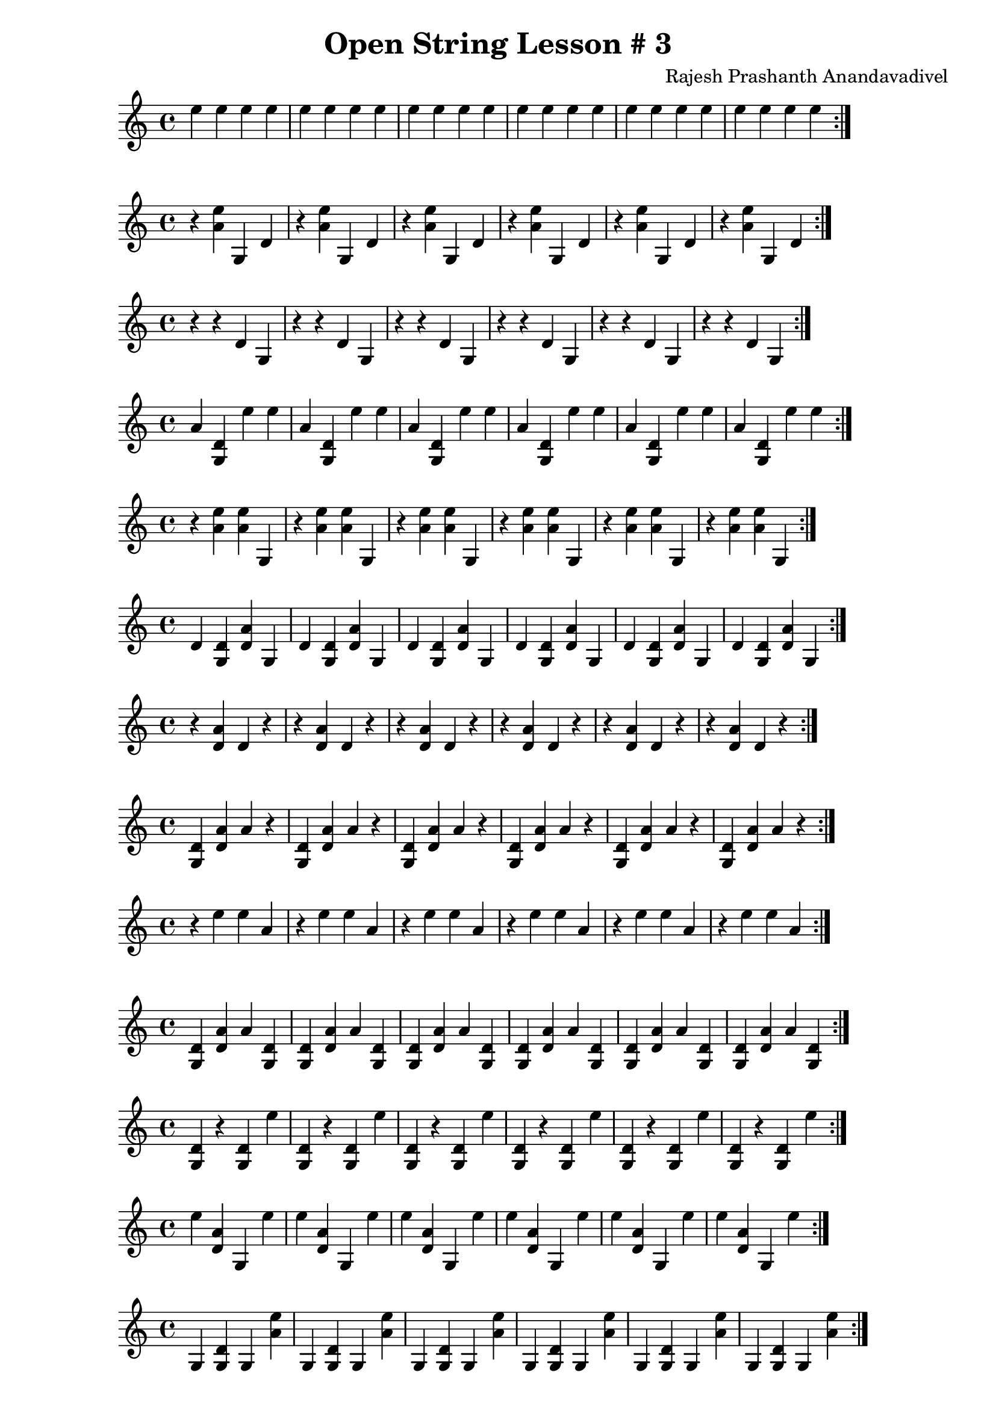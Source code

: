 \header {
  title = "Open String Lesson # 3"
  composer = "Rajesh Prashanth Anandavadivel"
}

\score {\repeat volta 2 {e''4 e'' e'' e''|e'' e'' e'' e''|e'' e'' e'' e''|e'' e'' e'' e''|e'' e'' e'' e''|e'' e'' e'' e''}}

\score {\repeat volta 2 {r <e'' a'> g d'|r <e'' a'> g d'|r <e'' a'> g d'|r <e'' a'> g d'|r <e'' a'> g d'|r <e'' a'> g d'}}
\score {\repeat volta 2 {r r d' g|r r d' g|r r d' g|r r d' g|r r d' g|r r d' g}}
\score {\repeat volta 2 {a' <d' g> e'' e''|a' <d' g> e'' e''|a' <d' g> e'' e''|a' <d' g> e'' e''|a' <d' g> e'' e''|a' <d' g> e'' e''}}
\score {\repeat volta 2 {r <e'' a'> <e'' a'> g|r <e'' a'> <e'' a'> g|r <e'' a'> <e'' a'> g|r <e'' a'> <e'' a'> g|r <e'' a'> <e'' a'> g|r <e'' a'> <e'' a'> g}}
\score {\repeat volta 2 {d' <d' g> <a' d'> g|d' <d' g> <a' d'> g|d' <d' g> <a' d'> g|d' <d' g> <a' d'> g|d' <d' g> <a' d'> g|d' <d' g> <a' d'> g}}
\score {\repeat volta 2 {r <a' d'> d' r|r <a' d'> d' r|r <a' d'> d' r|r <a' d'> d' r|r <a' d'> d' r|r <a' d'> d' r}}
\score {\repeat volta 2 {<d' g> <a' d'> a' r|<d' g> <a' d'> a' r|<d' g> <a' d'> a' r|<d' g> <a' d'> a' r|<d' g> <a' d'> a' r|<d' g> <a' d'> a' r}}
\score {\repeat volta 2 {r e'' e'' a'|r e'' e'' a'|r e'' e'' a'|r e'' e'' a'|r e'' e'' a'|r e'' e'' a'}}
\score {\repeat volta 2 {<d' g> <a' d'> a' <d' g>|<d' g> <a' d'> a' <d' g>|<d' g> <a' d'> a' <d' g>|<d' g> <a' d'> a' <d' g>|<d' g> <a' d'> a' <d' g>|<d' g> <a' d'> a' <d' g>}}
\score {\repeat volta 2 {<d' g> r <d' g> e''|<d' g> r <d' g> e''|<d' g> r <d' g> e''|<d' g> r <d' g> e''|<d' g> r <d' g> e''|<d' g> r <d' g> e''}}
\score {\repeat volta 2 {e'' <a' d'> g e''|e'' <a' d'> g e''|e'' <a' d'> g e''|e'' <a' d'> g e''|e'' <a' d'> g e''|e'' <a' d'> g e''}}
\score {\repeat volta 2 {g <d' g> g <e'' a'>|g <d' g> g <e'' a'>|g <d' g> g <e'' a'>|g <d' g> g <e'' a'>|g <d' g> g <e'' a'>|g <d' g> g <e'' a'>}}
\score {\repeat volta 2 {r d' <a' d'> g|r d' <a' d'> g|r d' <a' d'> g|r d' <a' d'> g|r d' <a' d'> g|r d' <a' d'> g}}
\score {\repeat volta 2 {<e'' a'> <d' g> g <a' d'>|<e'' a'> <d' g> g <a' d'>|<e'' a'> <d' g> g <a' d'>|<e'' a'> <d' g> g <a' d'>|<e'' a'> <d' g> g <a' d'>|<e'' a'> <d' g> g <a' d'>}}
\score {\repeat volta 2 {a' <a' d'> r <d' g>|a' <a' d'> r <d' g>|a' <a' d'> r <d' g>|a' <a' d'> r <d' g>|a' <a' d'> r <d' g>|a' <a' d'> r <d' g>}}
\score {\repeat volta 2 {r <e'' a'> <d' g> <a' d'>|r <e'' a'> <d' g> <a' d'>|r <e'' a'> <d' g> <a' d'>|r <e'' a'> <d' g> <a' d'>|r <e'' a'> <d' g> <a' d'>|r <e'' a'> <d' g> <a' d'>}}
\score {\repeat volta 2 {<e'' a'> a' e'' <a' d'>|<e'' a'> a' e'' <a' d'>|<e'' a'> a' e'' <a' d'>|<e'' a'> a' e'' <a' d'>|<e'' a'> a' e'' <a' d'>|<e'' a'> a' e'' <a' d'>}}
\score {\repeat volta 2 {a' r <e'' a'> a'|a' r <e'' a'> a'|a' r <e'' a'> a'|a' r <e'' a'> a'|a' r <e'' a'> a'|a' r <e'' a'> a'}}
\score {\repeat volta 2 {d' <a' d'> <d' g> a'|d' <a' d'> <d' g> a'|d' <a' d'> <d' g> a'|d' <a' d'> <d' g> a'|d' <a' d'> <d' g> a'|d' <a' d'> <d' g> a'}}
\score {\repeat volta 2 {r d' e'' r|r d' e'' r|r d' e'' r|r d' e'' r|r d' e'' r|r d' e'' r}}
\score {\repeat volta 2 {d' a' a' <e'' a'>|d' a' a' <e'' a'>|d' a' a' <e'' a'>|d' a' a' <e'' a'>|d' a' a' <e'' a'>|d' a' a' <e'' a'>}}
\score {\repeat volta 2 {r e'' r d'|r e'' r d'|r e'' r d'|r e'' r d'|r e'' r d'|r e'' r d'}}
\score {\repeat volta 2 {e'' <e'' a'> g <e'' a'>|e'' <e'' a'> g <e'' a'>|e'' <e'' a'> g <e'' a'>|e'' <e'' a'> g <e'' a'>|e'' <e'' a'> g <e'' a'>|e'' <e'' a'> g <e'' a'>}}
\score {\repeat volta 2 {<a' d'> e'' <d' g> e''|<a' d'> e'' <d' g> e''|<a' d'> e'' <d' g> e''|<a' d'> e'' <d' g> e''|<a' d'> e'' <d' g> e''|<a' d'> e'' <d' g> e''}}
\score {\repeat volta 2 {r a' d' <e'' a'>|r a' d' <e'' a'>|r a' d' <e'' a'>|r a' d' <e'' a'>|r a' d' <e'' a'>|r a' d' <e'' a'>}}
\score {\repeat volta 2 {<a' d'> e'' <a' d'> a'|<a' d'> e'' <a' d'> a'|<a' d'> e'' <a' d'> a'|<a' d'> e'' <a' d'> a'|<a' d'> e'' <a' d'> a'|<a' d'> e'' <a' d'> a'}}
\score {\repeat volta 2 {a' d' <e'' a'> d'|a' d' <e'' a'> d'|a' d' <e'' a'> d'|a' d' <e'' a'> d'|a' d' <e'' a'> d'|a' d' <e'' a'> d'}}
\score {\repeat volta 2 {<d' g> <d' g> r e''|<d' g> <d' g> r e''|<d' g> <d' g> r e''|<d' g> <d' g> r e''|<d' g> <d' g> r e''|<d' g> <d' g> r e''}}
\score {\repeat volta 2 {<e'' a'> e'' r d'|<e'' a'> e'' r d'|<e'' a'> e'' r d'|<e'' a'> e'' r d'|<e'' a'> e'' r d'|<e'' a'> e'' r d'}}
\score {\repeat volta 2 {e'' <a' d'> <d' g> d'|e'' <a' d'> <d' g> d'|e'' <a' d'> <d' g> d'|e'' <a' d'> <d' g> d'|e'' <a' d'> <d' g> d'|e'' <a' d'> <d' g> d'}}
\score {\repeat volta 2 {r r d' <d' g>|r r d' <d' g>|r r d' <d' g>|r r d' <d' g>|r r d' <d' g>|r r d' <d' g>}}
\score {\repeat volta 2 {<d' g> <a' d'> e'' <d' g>|<d' g> <a' d'> e'' <d' g>|<d' g> <a' d'> e'' <d' g>|<d' g> <a' d'> e'' <d' g>|<d' g> <a' d'> e'' <d' g>|<d' g> <a' d'> e'' <d' g>}}
\score {\repeat volta 2 {g a' e'' <a' d'>|g a' e'' <a' d'>|g a' e'' <a' d'>|g a' e'' <a' d'>|g a' e'' <a' d'>|g a' e'' <a' d'>}}
\score {\repeat volta 2 {<a' d'> e'' <a' d'> <e'' a'>|<a' d'> e'' <a' d'> <e'' a'>|<a' d'> e'' <a' d'> <e'' a'>|<a' d'> e'' <a' d'> <e'' a'>|<a' d'> e'' <a' d'> <e'' a'>|<a' d'> e'' <a' d'> <e'' a'>}}
\score {\repeat volta 2 {<a' d'> <d' g> e'' r|<a' d'> <d' g> e'' r|<a' d'> <d' g> e'' r|<a' d'> <d' g> e'' r|<a' d'> <d' g> e'' r|<a' d'> <d' g> e'' r}}
\score {\repeat volta 2 {<a' d'> a' e'' g|<a' d'> a' e'' g|<a' d'> a' e'' g|<a' d'> a' e'' g|<a' d'> a' e'' g|<a' d'> a' e'' g}}
\score {\repeat volta 2 {r a' d' a'|r a' d' a'|r a' d' a'|r a' d' a'|r a' d' a'|r a' d' a'}}
\score {\repeat volta 2 {e'' r a' g|e'' r a' g|e'' r a' g|e'' r a' g|e'' r a' g|e'' r a' g}}
\score {\repeat volta 2 {r e'' r a'|r e'' r a'|r e'' r a'|r e'' r a'|r e'' r a'|r e'' r a'}}
\score {\repeat volta 2 {<d' g> r <e'' a'> <e'' a'>|<d' g> r <e'' a'> <e'' a'>|<d' g> r <e'' a'> <e'' a'>|<d' g> r <e'' a'> <e'' a'>|<d' g> r <e'' a'> <e'' a'>|<d' g> r <e'' a'> <e'' a'>}}
\score {\repeat volta 2 {<a' d'> r <e'' a'> g|<a' d'> r <e'' a'> g|<a' d'> r <e'' a'> g|<a' d'> r <e'' a'> g|<a' d'> r <e'' a'> g|<a' d'> r <e'' a'> g}}
\score {\repeat volta 2 {d' <a' d'> <e'' a'> r|d' <a' d'> <e'' a'> r|d' <a' d'> <e'' a'> r|d' <a' d'> <e'' a'> r|d' <a' d'> <e'' a'> r|d' <a' d'> <e'' a'> r}}
\score {\repeat volta 2 {r <a' d'> <e'' a'> a'|r <a' d'> <e'' a'> a'|r <a' d'> <e'' a'> a'|r <a' d'> <e'' a'> a'|r <a' d'> <e'' a'> a'|r <a' d'> <e'' a'> a'}}
\score {\repeat volta 2 {r a' <a' d'> <a' d'>|r a' <a' d'> <a' d'>|r a' <a' d'> <a' d'>|r a' <a' d'> <a' d'>|r a' <a' d'> <a' d'>|r a' <a' d'> <a' d'>}}
\score {\repeat volta 2 {<a' d'> <d' g> e'' g|<a' d'> <d' g> e'' g|<a' d'> <d' g> e'' g|<a' d'> <d' g> e'' g|<a' d'> <d' g> e'' g|<a' d'> <d' g> e'' g}}
\score {\repeat volta 2 {r <e'' a'> e'' d'|r <e'' a'> e'' d'|r <e'' a'> e'' d'|r <e'' a'> e'' d'|r <e'' a'> e'' d'|r <e'' a'> e'' d'}}
\score {\repeat volta 2 {d' <d' g> a' e''|d' <d' g> a' e''|d' <d' g> a' e''|d' <d' g> a' e''|d' <d' g> a' e''|d' <d' g> a' e''}}
\score {\repeat volta 2 {r e'' e'' g|r e'' e'' g|r e'' e'' g|r e'' e'' g|r e'' e'' g|r e'' e'' g}}
\score {\repeat volta 2 {e'' <e'' a'> a' r|e'' <e'' a'> a' r|e'' <e'' a'> a' r|e'' <e'' a'> a' r|e'' <e'' a'> a' r|e'' <e'' a'> a' r}}
\score {\repeat volta 2 {a' r <e'' a'> r|a' r <e'' a'> r|a' r <e'' a'> r|a' r <e'' a'> r|a' r <e'' a'> r|a' r <e'' a'> r}}
\score {\repeat volta 2 {a' d' <e'' a'> <d' g>|a' d' <e'' a'> <d' g>|a' d' <e'' a'> <d' g>|a' d' <e'' a'> <d' g>|a' d' <e'' a'> <d' g>|a' d' <e'' a'> <d' g>}}
\score {\repeat volta 2 {g a' g r|g a' g r|g a' g r|g a' g r|g a' g r|g a' g r}}
\score {\repeat volta 2 {r e'' g <a' d'>|r e'' g <a' d'>|r e'' g <a' d'>|r e'' g <a' d'>|r e'' g <a' d'>|r e'' g <a' d'>}}
\score {\repeat volta 2 {a' d' r <a' d'>|a' d' r <a' d'>|a' d' r <a' d'>|a' d' r <a' d'>|a' d' r <a' d'>|a' d' r <a' d'>}}
\score {\repeat volta 2 {r d' a' g|r d' a' g|r d' a' g|r d' a' g|r d' a' g|r d' a' g}}
\score {\repeat volta 2 {<a' d'> <a' d'> <d' g> <e'' a'>|<a' d'> <a' d'> <d' g> <e'' a'>|<a' d'> <a' d'> <d' g> <e'' a'>|<a' d'> <a' d'> <d' g> <e'' a'>|<a' d'> <a' d'> <d' g> <e'' a'>|<a' d'> <a' d'> <d' g> <e'' a'>}}
\score {\repeat volta 2 {a' g <a' d'> <d' g>|a' g <a' d'> <d' g>|a' g <a' d'> <d' g>|a' g <a' d'> <d' g>|a' g <a' d'> <d' g>|a' g <a' d'> <d' g>}}
\score {\repeat volta 2 {e'' <a' d'> r a'|e'' <a' d'> r a'|e'' <a' d'> r a'|e'' <a' d'> r a'|e'' <a' d'> r a'|e'' <a' d'> r a'}}
\score {\repeat volta 2 {<e'' a'> d' a' a'|<e'' a'> d' a' a'|<e'' a'> d' a' a'|<e'' a'> d' a' a'|<e'' a'> d' a' a'|<e'' a'> d' a' a'}}
\score {\repeat volta 2 {a' r e'' d'|a' r e'' d'|a' r e'' d'|a' r e'' d'|a' r e'' d'|a' r e'' d'}}
\score {\repeat volta 2 {<d' g> <d' g> e'' g|<d' g> <d' g> e'' g|<d' g> <d' g> e'' g|<d' g> <d' g> e'' g|<d' g> <d' g> e'' g|<d' g> <d' g> e'' g}}
\score {\repeat volta 2 {<d' g> a' e'' e''|<d' g> a' e'' e''|<d' g> a' e'' e''|<d' g> a' e'' e''|<d' g> a' e'' e''|<d' g> a' e'' e''}}
\score {\repeat volta 2 {<a' d'> <a' d'> <d' g> d'|<a' d'> <a' d'> <d' g> d'|<a' d'> <a' d'> <d' g> d'|<a' d'> <a' d'> <d' g> d'|<a' d'> <a' d'> <d' g> d'|<a' d'> <a' d'> <d' g> d'}}
\score {\repeat volta 2 {a' g r e''|a' g r e''|a' g r e''|a' g r e''|a' g r e''|a' g r e''}}
\score {\repeat volta 2 {e'' d' g a'|e'' d' g a'|e'' d' g a'|e'' d' g a'|e'' d' g a'|e'' d' g a'}}
\score {\repeat volta 2 {<e'' a'> e'' d' e''|<e'' a'> e'' d' e''|<e'' a'> e'' d' e''|<e'' a'> e'' d' e''|<e'' a'> e'' d' e''|<e'' a'> e'' d' e''}}
\score {\repeat volta 2 {<d' g> r e'' <e'' a'>|<d' g> r e'' <e'' a'>|<d' g> r e'' <e'' a'>|<d' g> r e'' <e'' a'>|<d' g> r e'' <e'' a'>|<d' g> r e'' <e'' a'>}}
\score {\repeat volta 2 {<d' g> <a' d'> g <d' g>|<d' g> <a' d'> g <d' g>|<d' g> <a' d'> g <d' g>|<d' g> <a' d'> g <d' g>|<d' g> <a' d'> g <d' g>|<d' g> <a' d'> g <d' g>}}
\score {\repeat volta 2 {<d' g> <d' g> <a' d'> d'|<d' g> <d' g> <a' d'> d'|<d' g> <d' g> <a' d'> d'|<d' g> <d' g> <a' d'> d'|<d' g> <d' g> <a' d'> d'|<d' g> <d' g> <a' d'> d'}}
\score {\repeat volta 2 {<e'' a'> d' g <d' g>|<e'' a'> d' g <d' g>|<e'' a'> d' g <d' g>|<e'' a'> d' g <d' g>|<e'' a'> d' g <d' g>|<e'' a'> d' g <d' g>}}
\score {\repeat volta 2 {<d' g> a' g r|<d' g> a' g r|<d' g> a' g r|<d' g> a' g r|<d' g> a' g r|<d' g> a' g r}}
\score {\repeat volta 2 {<a' d'> r <a' d'> e''|<a' d'> r <a' d'> e''|<a' d'> r <a' d'> e''|<a' d'> r <a' d'> e''|<a' d'> r <a' d'> e''|<a' d'> r <a' d'> e''}}
\score {\repeat volta 2 {<e'' a'> <d' g> <e'' a'> a'|<e'' a'> <d' g> <e'' a'> a'|<e'' a'> <d' g> <e'' a'> a'|<e'' a'> <d' g> <e'' a'> a'|<e'' a'> <d' g> <e'' a'> a'|<e'' a'> <d' g> <e'' a'> a'}}
\score {\repeat volta 2 {<d' g> e'' g <e'' a'>|<d' g> e'' g <e'' a'>|<d' g> e'' g <e'' a'>|<d' g> e'' g <e'' a'>|<d' g> e'' g <e'' a'>|<d' g> e'' g <e'' a'>}}
\score {\repeat volta 2 {a' <d' g> <e'' a'> g|a' <d' g> <e'' a'> g|a' <d' g> <e'' a'> g|a' <d' g> <e'' a'> g|a' <d' g> <e'' a'> g|a' <d' g> <e'' a'> g}}
\score {\repeat volta 2 {d' <e'' a'> d' e''|d' <e'' a'> d' e''|d' <e'' a'> d' e''|d' <e'' a'> d' e''|d' <e'' a'> d' e''|d' <e'' a'> d' e''}}
\score {\repeat volta 2 {<a' d'> e'' <a' d'> g|<a' d'> e'' <a' d'> g|<a' d'> e'' <a' d'> g|<a' d'> e'' <a' d'> g|<a' d'> e'' <a' d'> g|<a' d'> e'' <a' d'> g}}
\score {\repeat volta 2 {<a' d'> <d' g> e'' a'|<a' d'> <d' g> e'' a'|<a' d'> <d' g> e'' a'|<a' d'> <d' g> e'' a'|<a' d'> <d' g> e'' a'|<a' d'> <d' g> e'' a'}}
\score {\repeat volta 2 {e'' e'' <a' d'> d'|e'' e'' <a' d'> d'|e'' e'' <a' d'> d'|e'' e'' <a' d'> d'|e'' e'' <a' d'> d'|e'' e'' <a' d'> d'}}
\score {\repeat volta 2 {d' <a' d'> d' <a' d'>|d' <a' d'> d' <a' d'>|d' <a' d'> d' <a' d'>|d' <a' d'> d' <a' d'>|d' <a' d'> d' <a' d'>|d' <a' d'> d' <a' d'>}}
\score {\repeat volta 2 {<e'' a'> g a' <a' d'>|<e'' a'> g a' <a' d'>|<e'' a'> g a' <a' d'>|<e'' a'> g a' <a' d'>|<e'' a'> g a' <a' d'>|<e'' a'> g a' <a' d'>}}
\score {\repeat volta 2 {g g a' e''|g g a' e''|g g a' e''|g g a' e''|g g a' e''|g g a' e''}}
\score {\repeat volta 2 {e'' <e'' a'> a' d'|e'' <e'' a'> a' d'|e'' <e'' a'> a' d'|e'' <e'' a'> a' d'|e'' <e'' a'> a' d'|e'' <e'' a'> a' d'}}
\score {\repeat volta 2 {e'' a' d' <e'' a'>|e'' a' d' <e'' a'>|e'' a' d' <e'' a'>|e'' a' d' <e'' a'>|e'' a' d' <e'' a'>|e'' a' d' <e'' a'>}}
\score {\repeat volta 2 {r <e'' a'> g <d' g>|r <e'' a'> g <d' g>|r <e'' a'> g <d' g>|r <e'' a'> g <d' g>|r <e'' a'> g <d' g>|r <e'' a'> g <d' g>}}
\score {\repeat volta 2 {<a' d'> <e'' a'> e'' r|<a' d'> <e'' a'> e'' r|<a' d'> <e'' a'> e'' r|<a' d'> <e'' a'> e'' r|<a' d'> <e'' a'> e'' r|<a' d'> <e'' a'> e'' r}}
\score {\repeat volta 2 {d' a' <e'' a'> g|d' a' <e'' a'> g|d' a' <e'' a'> g|d' a' <e'' a'> g|d' a' <e'' a'> g|d' a' <e'' a'> g}}
\score {\repeat volta 2 {d' <d' g> r d'|d' <d' g> r d'|d' <d' g> r d'|d' <d' g> r d'|d' <d' g> r d'|d' <d' g> r d'}}
\score {\repeat volta 2 {<d' g> <e'' a'> <e'' a'> <a' d'>|<d' g> <e'' a'> <e'' a'> <a' d'>|<d' g> <e'' a'> <e'' a'> <a' d'>|<d' g> <e'' a'> <e'' a'> <a' d'>|<d' g> <e'' a'> <e'' a'> <a' d'>|<d' g> <e'' a'> <e'' a'> <a' d'>}}
\score {\repeat volta 2 {g e'' <e'' a'> r|g e'' <e'' a'> r|g e'' <e'' a'> r|g e'' <e'' a'> r|g e'' <e'' a'> r|g e'' <e'' a'> r}}
\score {\repeat volta 2 {e'' g <e'' a'> r|e'' g <e'' a'> r|e'' g <e'' a'> r|e'' g <e'' a'> r|e'' g <e'' a'> r|e'' g <e'' a'> r}}
\score {\repeat volta 2 {a' r <a' d'> <a' d'>|a' r <a' d'> <a' d'>|a' r <a' d'> <a' d'>|a' r <a' d'> <a' d'>|a' r <a' d'> <a' d'>|a' r <a' d'> <a' d'>}}
\score {\repeat volta 2 {e'' a' a' r|e'' a' a' r|e'' a' a' r|e'' a' a' r|e'' a' a' r|e'' a' a' r}}
\score {\repeat volta 2 {e'' <d' g> <d' g> a'|e'' <d' g> <d' g> a'|e'' <d' g> <d' g> a'|e'' <d' g> <d' g> a'|e'' <d' g> <d' g> a'|e'' <d' g> <d' g> a'}}
\score {\repeat volta 2 {<a' d'> r d' e''|<a' d'> r d' e''|<a' d'> r d' e''|<a' d'> r d' e''|<a' d'> r d' e''|<a' d'> r d' e''}}
\score {\repeat volta 2 {g <e'' a'> <a' d'> <d' g>|g <e'' a'> <a' d'> <d' g>|g <e'' a'> <a' d'> <d' g>|g <e'' a'> <a' d'> <d' g>|g <e'' a'> <a' d'> <d' g>|g <e'' a'> <a' d'> <d' g>}}
\score {\repeat volta 2 {<a' d'> <e'' a'> d' e''|<a' d'> <e'' a'> d' e''|<a' d'> <e'' a'> d' e''|<a' d'> <e'' a'> d' e''|<a' d'> <e'' a'> d' e''|<a' d'> <e'' a'> d' e''}}
\score {\repeat volta 2 {<e'' a'> d' a' <a' d'>|<e'' a'> d' a' <a' d'>|<e'' a'> d' a' <a' d'>|<e'' a'> d' a' <a' d'>|<e'' a'> d' a' <a' d'>|<e'' a'> d' a' <a' d'>}}
\score {\repeat volta 2 {d' <a' d'> <a' d'> r|d' <a' d'> <a' d'> r|d' <a' d'> <a' d'> r|d' <a' d'> <a' d'> r|d' <a' d'> <a' d'> r|d' <a' d'> <a' d'> r}}
\score {\repeat volta 2 {<e'' a'> a' d' <a' d'>|<e'' a'> a' d' <a' d'>|<e'' a'> a' d' <a' d'>|<e'' a'> a' d' <a' d'>|<e'' a'> a' d' <a' d'>|<e'' a'> a' d' <a' d'>}}
\score {\repeat volta 2 {<d' g> e'' e'' g|<d' g> e'' e'' g|<d' g> e'' e'' g|<d' g> e'' e'' g|<d' g> e'' e'' g|<d' g> e'' e'' g}}
\score {\repeat volta 2 {<d' g> e'' g <a' d'>|<d' g> e'' g <a' d'>|<d' g> e'' g <a' d'>|<d' g> e'' g <a' d'>|<d' g> e'' g <a' d'>|<d' g> e'' g <a' d'>}}
\score {\repeat volta 2 {a' <d' g> <a' d'> <e'' a'>|a' <d' g> <a' d'> <e'' a'>|a' <d' g> <a' d'> <e'' a'>|a' <d' g> <a' d'> <e'' a'>|a' <d' g> <a' d'> <e'' a'>|a' <d' g> <a' d'> <e'' a'>}}
\score {\repeat volta 2 {<d' g> g a' d'|<d' g> g a' d'|<d' g> g a' d'|<d' g> g a' d'|<d' g> g a' d'|<d' g> g a' d'}}
\score {\repeat volta 2 {g <e'' a'> e'' <d' g>|g <e'' a'> e'' <d' g>|g <e'' a'> e'' <d' g>|g <e'' a'> e'' <d' g>|g <e'' a'> e'' <d' g>|g <e'' a'> e'' <d' g>}}
\score {\repeat volta 2 {<a' d'> d' e'' g|<a' d'> d' e'' g|<a' d'> d' e'' g|<a' d'> d' e'' g|<a' d'> d' e'' g|<a' d'> d' e'' g}}
\score {\repeat volta 2 {g e'' d' r|g e'' d' r|g e'' d' r|g e'' d' r|g e'' d' r|g e'' d' r}}
\score {\repeat volta 2 {d' g g a'|d' g g a'|d' g g a'|d' g g a'|d' g g a'|d' g g a'}}
\score {\repeat volta 2 {r d' <d' g> <e'' a'>|r d' <d' g> <e'' a'>|r d' <d' g> <e'' a'>|r d' <d' g> <e'' a'>|r d' <d' g> <e'' a'>|r d' <d' g> <e'' a'>}}
\score {\repeat volta 2 {g e'' r <d' g>|g e'' r <d' g>|g e'' r <d' g>|g e'' r <d' g>|g e'' r <d' g>|g e'' r <d' g>}}
\score {\repeat volta 2 {g <e'' a'> g g|g <e'' a'> g g|g <e'' a'> g g|g <e'' a'> g g|g <e'' a'> g g|g <e'' a'> g g}}
\score {\repeat volta 2 {g <a' d'> r r|g <a' d'> r r|g <a' d'> r r|g <a' d'> r r|g <a' d'> r r|g <a' d'> r r}}
\score {\repeat volta 2 {g <d' g> e'' <d' g>|g <d' g> e'' <d' g>|g <d' g> e'' <d' g>|g <d' g> e'' <d' g>|g <d' g> e'' <d' g>|g <d' g> e'' <d' g>}}
\score {\repeat volta 2 {a' r e'' a'|a' r e'' a'|a' r e'' a'|a' r e'' a'|a' r e'' a'|a' r e'' a'}}
\score {\repeat volta 2 {g <a' d'> e'' <d' g>|g <a' d'> e'' <d' g>|g <a' d'> e'' <d' g>|g <a' d'> e'' <d' g>|g <a' d'> e'' <d' g>|g <a' d'> e'' <d' g>}}
\score {\repeat volta 2 {<e'' a'> d' g d'|<e'' a'> d' g d'|<e'' a'> d' g d'|<e'' a'> d' g d'|<e'' a'> d' g d'|<e'' a'> d' g d'}}
\score {\repeat volta 2 {a' <e'' a'> e'' g|a' <e'' a'> e'' g|a' <e'' a'> e'' g|a' <e'' a'> e'' g|a' <e'' a'> e'' g|a' <e'' a'> e'' g}}
\score {\repeat volta 2 {<a' d'> r <d' g> e''|<a' d'> r <d' g> e''|<a' d'> r <d' g> e''|<a' d'> r <d' g> e''|<a' d'> r <d' g> e''|<a' d'> r <d' g> e''}}
\score {\repeat volta 2 {r <a' d'> <d' g> <e'' a'>|r <a' d'> <d' g> <e'' a'>|r <a' d'> <d' g> <e'' a'>|r <a' d'> <d' g> <e'' a'>|r <a' d'> <d' g> <e'' a'>|r <a' d'> <d' g> <e'' a'>}}
\score {\repeat volta 2 {r <a' d'> d' <a' d'>|r <a' d'> d' <a' d'>|r <a' d'> d' <a' d'>|r <a' d'> d' <a' d'>|r <a' d'> d' <a' d'>|r <a' d'> d' <a' d'>}}
\score {\repeat volta 2 {<e'' a'> <e'' a'> e'' d'|<e'' a'> <e'' a'> e'' d'|<e'' a'> <e'' a'> e'' d'|<e'' a'> <e'' a'> e'' d'|<e'' a'> <e'' a'> e'' d'|<e'' a'> <e'' a'> e'' d'}}
\score {\repeat volta 2 {d' e'' <a' d'> g|d' e'' <a' d'> g|d' e'' <a' d'> g|d' e'' <a' d'> g|d' e'' <a' d'> g|d' e'' <a' d'> g}}
\score {\repeat volta 2 {e'' r a' <e'' a'>|e'' r a' <e'' a'>|e'' r a' <e'' a'>|e'' r a' <e'' a'>|e'' r a' <e'' a'>|e'' r a' <e'' a'>}}
\score {\repeat volta 2 {<a' d'> e'' <e'' a'> r|<a' d'> e'' <e'' a'> r|<a' d'> e'' <e'' a'> r|<a' d'> e'' <e'' a'> r|<a' d'> e'' <e'' a'> r|<a' d'> e'' <e'' a'> r}}
\score {\repeat volta 2 {<d' g> d' d' <d' g>|<d' g> d' d' <d' g>|<d' g> d' d' <d' g>|<d' g> d' d' <d' g>|<d' g> d' d' <d' g>|<d' g> d' d' <d' g>}}
\score {\repeat volta 2 {d' d' <d' g> r|d' d' <d' g> r|d' d' <d' g> r|d' d' <d' g> r|d' d' <d' g> r|d' d' <d' g> r}}
\score {\repeat volta 2 {r r a' <e'' a'>|r r a' <e'' a'>|r r a' <e'' a'>|r r a' <e'' a'>|r r a' <e'' a'>|r r a' <e'' a'>}}
\score {\repeat volta 2 {e'' a' <a' d'> <e'' a'>|e'' a' <a' d'> <e'' a'>|e'' a' <a' d'> <e'' a'>|e'' a' <a' d'> <e'' a'>|e'' a' <a' d'> <e'' a'>|e'' a' <a' d'> <e'' a'>}}
\score {\repeat volta 2 {g a' e'' g|g a' e'' g|g a' e'' g|g a' e'' g|g a' e'' g|g a' e'' g}}
\score {\repeat volta 2 {<a' d'> d' <a' d'> a'|<a' d'> d' <a' d'> a'|<a' d'> d' <a' d'> a'|<a' d'> d' <a' d'> a'|<a' d'> d' <a' d'> a'|<a' d'> d' <a' d'> a'}}
\score {\repeat volta 2 {<d' g> g <d' g> <e'' a'>|<d' g> g <d' g> <e'' a'>|<d' g> g <d' g> <e'' a'>|<d' g> g <d' g> <e'' a'>|<d' g> g <d' g> <e'' a'>|<d' g> g <d' g> <e'' a'>}}
\score {\repeat volta 2 {<e'' a'> g <e'' a'> a'|<e'' a'> g <e'' a'> a'|<e'' a'> g <e'' a'> a'|<e'' a'> g <e'' a'> a'|<e'' a'> g <e'' a'> a'|<e'' a'> g <e'' a'> a'}}
\score {\repeat volta 2 {r d' d' <a' d'>|r d' d' <a' d'>|r d' d' <a' d'>|r d' d' <a' d'>|r d' d' <a' d'>|r d' d' <a' d'>}}
\score {\repeat volta 2 {d' g d' r|d' g d' r|d' g d' r|d' g d' r|d' g d' r|d' g d' r}}
\score {\repeat volta 2 {<a' d'> d' <a' d'> d'|<a' d'> d' <a' d'> d'|<a' d'> d' <a' d'> d'|<a' d'> d' <a' d'> d'|<a' d'> d' <a' d'> d'|<a' d'> d' <a' d'> d'}}
\score {\repeat volta 2 {a' r <d' g> r|a' r <d' g> r|a' r <d' g> r|a' r <d' g> r|a' r <d' g> r|a' r <d' g> r}}
\score {\repeat volta 2 {e'' r d' <a' d'>|e'' r d' <a' d'>|e'' r d' <a' d'>|e'' r d' <a' d'>|e'' r d' <a' d'>|e'' r d' <a' d'>}}
\score {\repeat volta 2 {g <e'' a'> <e'' a'> <d' g>|g <e'' a'> <e'' a'> <d' g>|g <e'' a'> <e'' a'> <d' g>|g <e'' a'> <e'' a'> <d' g>|g <e'' a'> <e'' a'> <d' g>|g <e'' a'> <e'' a'> <d' g>}}
\score {\repeat volta 2 {<d' g> <d' g> <a' d'> e''|<d' g> <d' g> <a' d'> e''|<d' g> <d' g> <a' d'> e''|<d' g> <d' g> <a' d'> e''|<d' g> <d' g> <a' d'> e''|<d' g> <d' g> <a' d'> e''}}
\score {\repeat volta 2 {<a' d'> d' r a'|<a' d'> d' r a'|<a' d'> d' r a'|<a' d'> d' r a'|<a' d'> d' r a'|<a' d'> d' r a'}}
\score {\repeat volta 2 {<d' g> a' <a' d'> <e'' a'>|<d' g> a' <a' d'> <e'' a'>|<d' g> a' <a' d'> <e'' a'>|<d' g> a' <a' d'> <e'' a'>|<d' g> a' <a' d'> <e'' a'>|<d' g> a' <a' d'> <e'' a'>}}
\score {\repeat volta 2 {<e'' a'> e'' a' <e'' a'>|<e'' a'> e'' a' <e'' a'>|<e'' a'> e'' a' <e'' a'>|<e'' a'> e'' a' <e'' a'>|<e'' a'> e'' a' <e'' a'>|<e'' a'> e'' a' <e'' a'>}}
\score {\repeat volta 2 {e'' a' <e'' a'> r|e'' a' <e'' a'> r|e'' a' <e'' a'> r|e'' a' <e'' a'> r|e'' a' <e'' a'> r|e'' a' <e'' a'> r}}
\score {\repeat volta 2 {<a' d'> <e'' a'> r <a' d'>|<a' d'> <e'' a'> r <a' d'>|<a' d'> <e'' a'> r <a' d'>|<a' d'> <e'' a'> r <a' d'>|<a' d'> <e'' a'> r <a' d'>|<a' d'> <e'' a'> r <a' d'>}}
\score {\repeat volta 2 {<e'' a'> d' <d' g> <d' g>|<e'' a'> d' <d' g> <d' g>|<e'' a'> d' <d' g> <d' g>|<e'' a'> d' <d' g> <d' g>|<e'' a'> d' <d' g> <d' g>|<e'' a'> d' <d' g> <d' g>}}
\score {\repeat volta 2 {<d' g> <d' g> e'' d'|<d' g> <d' g> e'' d'|<d' g> <d' g> e'' d'|<d' g> <d' g> e'' d'|<d' g> <d' g> e'' d'|<d' g> <d' g> e'' d'}}
\score {\repeat volta 2 {<a' d'> a' a' r|<a' d'> a' a' r|<a' d'> a' a' r|<a' d'> a' a' r|<a' d'> a' a' r|<a' d'> a' a' r}}
\score {\repeat volta 2 {<a' d'> <d' g> a' a'|<a' d'> <d' g> a' a'|<a' d'> <d' g> a' a'|<a' d'> <d' g> a' a'|<a' d'> <d' g> a' a'|<a' d'> <d' g> a' a'}}
\score {\repeat volta 2 {d' <a' d'> <e'' a'> <e'' a'>|d' <a' d'> <e'' a'> <e'' a'>|d' <a' d'> <e'' a'> <e'' a'>|d' <a' d'> <e'' a'> <e'' a'>|d' <a' d'> <e'' a'> <e'' a'>|d' <a' d'> <e'' a'> <e'' a'>}}
\score {\repeat volta 2 {g e'' <e'' a'> <d' g>|g e'' <e'' a'> <d' g>|g e'' <e'' a'> <d' g>|g e'' <e'' a'> <d' g>|g e'' <e'' a'> <d' g>|g e'' <e'' a'> <d' g>}}
\score {\repeat volta 2 {<e'' a'> e'' d' <d' g>|<e'' a'> e'' d' <d' g>|<e'' a'> e'' d' <d' g>|<e'' a'> e'' d' <d' g>|<e'' a'> e'' d' <d' g>|<e'' a'> e'' d' <d' g>}}
\score {\repeat volta 2 {a' a' <d' g> a'|a' a' <d' g> a'|a' a' <d' g> a'|a' a' <d' g> a'|a' a' <d' g> a'|a' a' <d' g> a'}}
\score {\repeat volta 2 {e'' a' r r|e'' a' r r|e'' a' r r|e'' a' r r|e'' a' r r|e'' a' r r}}
\score {\repeat volta 2 {<e'' a'> r a' <a' d'>|<e'' a'> r a' <a' d'>|<e'' a'> r a' <a' d'>|<e'' a'> r a' <a' d'>|<e'' a'> r a' <a' d'>|<e'' a'> r a' <a' d'>}}
\score {\repeat volta 2 {<d' g> a' <e'' a'> d'|<d' g> a' <e'' a'> d'|<d' g> a' <e'' a'> d'|<d' g> a' <e'' a'> d'|<d' g> a' <e'' a'> d'|<d' g> a' <e'' a'> d'}}
\score {\repeat volta 2 {<d' g> <e'' a'> d' d'|<d' g> <e'' a'> d' d'|<d' g> <e'' a'> d' d'|<d' g> <e'' a'> d' d'|<d' g> <e'' a'> d' d'|<d' g> <e'' a'> d' d'}}
\score {\repeat volta 2 {e'' <e'' a'> <a' d'> a'|e'' <e'' a'> <a' d'> a'|e'' <e'' a'> <a' d'> a'|e'' <e'' a'> <a' d'> a'|e'' <e'' a'> <a' d'> a'|e'' <e'' a'> <a' d'> a'}}
\score {\repeat volta 2 {a' r d' a'|a' r d' a'|a' r d' a'|a' r d' a'|a' r d' a'|a' r d' a'}}
\score {\repeat volta 2 {<e'' a'> e'' d' r|<e'' a'> e'' d' r|<e'' a'> e'' d' r|<e'' a'> e'' d' r|<e'' a'> e'' d' r|<e'' a'> e'' d' r}}
\score {\repeat volta 2 {<d' g> e'' <d' g> <a' d'>|<d' g> e'' <d' g> <a' d'>|<d' g> e'' <d' g> <a' d'>|<d' g> e'' <d' g> <a' d'>|<d' g> e'' <d' g> <a' d'>|<d' g> e'' <d' g> <a' d'>}}
\score {\repeat volta 2 {g d' r r|g d' r r|g d' r r|g d' r r|g d' r r|g d' r r}}
\score {\repeat volta 2 {a' <d' g> <d' g> <e'' a'>|a' <d' g> <d' g> <e'' a'>|a' <d' g> <d' g> <e'' a'>|a' <d' g> <d' g> <e'' a'>|a' <d' g> <d' g> <e'' a'>|a' <d' g> <d' g> <e'' a'>}}
\score {\repeat volta 2 {g g g <a' d'>|g g g <a' d'>|g g g <a' d'>|g g g <a' d'>|g g g <a' d'>|g g g <a' d'>}}
\score {\repeat volta 2 {<d' g> r e'' d'|<d' g> r e'' d'|<d' g> r e'' d'|<d' g> r e'' d'|<d' g> r e'' d'|<d' g> r e'' d'}}
\score {\repeat volta 2 {<a' d'> a' r g|<a' d'> a' r g|<a' d'> a' r g|<a' d'> a' r g|<a' d'> a' r g|<a' d'> a' r g}}
\score {\repeat volta 2 {<d' g> <d' g> a' <e'' a'>|<d' g> <d' g> a' <e'' a'>|<d' g> <d' g> a' <e'' a'>|<d' g> <d' g> a' <e'' a'>|<d' g> <d' g> a' <e'' a'>|<d' g> <d' g> a' <e'' a'>}}
\score {\repeat volta 2 {<d' g> a' g <e'' a'>|<d' g> a' g <e'' a'>|<d' g> a' g <e'' a'>|<d' g> a' g <e'' a'>|<d' g> a' g <e'' a'>|<d' g> a' g <e'' a'>}}
\score {\repeat volta 2 {r a' g <e'' a'>|r a' g <e'' a'>|r a' g <e'' a'>|r a' g <e'' a'>|r a' g <e'' a'>|r a' g <e'' a'>}}
\score {\repeat volta 2 {e'' d' r e''|e'' d' r e''|e'' d' r e''|e'' d' r e''|e'' d' r e''|e'' d' r e''}}
\score {\repeat volta 2 {<d' g> d' g a'|<d' g> d' g a'|<d' g> d' g a'|<d' g> d' g a'|<d' g> d' g a'|<d' g> d' g a'}}
\score {\repeat volta 2 {g a' <a' d'> <e'' a'>|g a' <a' d'> <e'' a'>|g a' <a' d'> <e'' a'>|g a' <a' d'> <e'' a'>|g a' <a' d'> <e'' a'>|g a' <a' d'> <e'' a'>}}
\score {\repeat volta 2 {r e'' <e'' a'> r|r e'' <e'' a'> r|r e'' <e'' a'> r|r e'' <e'' a'> r|r e'' <e'' a'> r|r e'' <e'' a'> r}}
\score {\repeat volta 2 {<a' d'> e'' d' g|<a' d'> e'' d' g|<a' d'> e'' d' g|<a' d'> e'' d' g|<a' d'> e'' d' g|<a' d'> e'' d' g}}
\score {\repeat volta 2 {<d' g> g a' <a' d'>|<d' g> g a' <a' d'>|<d' g> g a' <a' d'>|<d' g> g a' <a' d'>|<d' g> g a' <a' d'>|<d' g> g a' <a' d'>}}
\score {\repeat volta 2 {g <a' d'> d' a'|g <a' d'> d' a'|g <a' d'> d' a'|g <a' d'> d' a'|g <a' d'> d' a'|g <a' d'> d' a'}}
\score {\repeat volta 2 {<e'' a'> e'' d' <a' d'>|<e'' a'> e'' d' <a' d'>|<e'' a'> e'' d' <a' d'>|<e'' a'> e'' d' <a' d'>|<e'' a'> e'' d' <a' d'>|<e'' a'> e'' d' <a' d'>}}
\score {\repeat volta 2 {<a' d'> g r e''|<a' d'> g r e''|<a' d'> g r e''|<a' d'> g r e''|<a' d'> g r e''|<a' d'> g r e''}}
\score {\repeat volta 2 {d' d' d' d'|d' d' d' d'|d' d' d' d'|d' d' d' d'|d' d' d' d'|d' d' d' d'}}
\score {\repeat volta 2 {<a' d'> <e'' a'> g a'|<a' d'> <e'' a'> g a'|<a' d'> <e'' a'> g a'|<a' d'> <e'' a'> g a'|<a' d'> <e'' a'> g a'|<a' d'> <e'' a'> g a'}}
\score {\repeat volta 2 {<e'' a'> a' <a' d'> d'|<e'' a'> a' <a' d'> d'|<e'' a'> a' <a' d'> d'|<e'' a'> a' <a' d'> d'|<e'' a'> a' <a' d'> d'|<e'' a'> a' <a' d'> d'}}
\score {\repeat volta 2 {g <d' g> d' e''|g <d' g> d' e''|g <d' g> d' e''|g <d' g> d' e''|g <d' g> d' e''|g <d' g> d' e''}}
\score {\repeat volta 2 {g r <e'' a'> <d' g>|g r <e'' a'> <d' g>|g r <e'' a'> <d' g>|g r <e'' a'> <d' g>|g r <e'' a'> <d' g>|g r <e'' a'> <d' g>}}
\score {\repeat volta 2 {<e'' a'> <a' d'> d' d'|<e'' a'> <a' d'> d' d'|<e'' a'> <a' d'> d' d'|<e'' a'> <a' d'> d' d'|<e'' a'> <a' d'> d' d'|<e'' a'> <a' d'> d' d'}}
\score {\repeat volta 2 {e'' <e'' a'> d' <a' d'>|e'' <e'' a'> d' <a' d'>|e'' <e'' a'> d' <a' d'>|e'' <e'' a'> d' <a' d'>|e'' <e'' a'> d' <a' d'>|e'' <e'' a'> d' <a' d'>}}
\score {\repeat volta 2 {r r d' <a' d'>|r r d' <a' d'>|r r d' <a' d'>|r r d' <a' d'>|r r d' <a' d'>|r r d' <a' d'>}}
\score {\repeat volta 2 {e'' <a' d'> d' g|e'' <a' d'> d' g|e'' <a' d'> d' g|e'' <a' d'> d' g|e'' <a' d'> d' g|e'' <a' d'> d' g}}
\score {\repeat volta 2 {g <d' g> d' <a' d'>|g <d' g> d' <a' d'>|g <d' g> d' <a' d'>|g <d' g> d' <a' d'>|g <d' g> d' <a' d'>|g <d' g> d' <a' d'>}}
\score {\repeat volta 2 {g g e'' d'|g g e'' d'|g g e'' d'|g g e'' d'|g g e'' d'|g g e'' d'}}
\score {\repeat volta 2 {r e'' a' r|r e'' a' r|r e'' a' r|r e'' a' r|r e'' a' r|r e'' a' r}}
\score {\repeat volta 2 {<e'' a'> <e'' a'> <d' g> a'|<e'' a'> <e'' a'> <d' g> a'|<e'' a'> <e'' a'> <d' g> a'|<e'' a'> <e'' a'> <d' g> a'|<e'' a'> <e'' a'> <d' g> a'|<e'' a'> <e'' a'> <d' g> a'}}
\score {\repeat volta 2 {e'' e'' <d' g> <d' g>|e'' e'' <d' g> <d' g>|e'' e'' <d' g> <d' g>|e'' e'' <d' g> <d' g>|e'' e'' <d' g> <d' g>|e'' e'' <d' g> <d' g>}}
\score {\repeat volta 2 {d' r g <a' d'>|d' r g <a' d'>|d' r g <a' d'>|d' r g <a' d'>|d' r g <a' d'>|d' r g <a' d'>}}
\score {\repeat volta 2 {d' e'' d' r|d' e'' d' r|d' e'' d' r|d' e'' d' r|d' e'' d' r|d' e'' d' r}}
\score {\repeat volta 2 {<a' d'> <d' g> <d' g> g|<a' d'> <d' g> <d' g> g|<a' d'> <d' g> <d' g> g|<a' d'> <d' g> <d' g> g|<a' d'> <d' g> <d' g> g|<a' d'> <d' g> <d' g> g}}
\score {\repeat volta 2 {a' r g <d' g>|a' r g <d' g>|a' r g <d' g>|a' r g <d' g>|a' r g <d' g>|a' r g <d' g>}}
\score {\repeat volta 2 {e'' e'' r <d' g>|e'' e'' r <d' g>|e'' e'' r <d' g>|e'' e'' r <d' g>|e'' e'' r <d' g>|e'' e'' r <d' g>}}
\score {\repeat volta 2 {a' e'' a' <d' g>|a' e'' a' <d' g>|a' e'' a' <d' g>|a' e'' a' <d' g>|a' e'' a' <d' g>|a' e'' a' <d' g>}}
\score {\repeat volta 2 {<d' g> d' r a'|<d' g> d' r a'|<d' g> d' r a'|<d' g> d' r a'|<d' g> d' r a'|<d' g> d' r a'}}
\score {\repeat volta 2 {d' d' a' r|d' d' a' r|d' d' a' r|d' d' a' r|d' d' a' r|d' d' a' r}}
\score {\repeat volta 2 {<e'' a'> r <a' d'> <d' g>|<e'' a'> r <a' d'> <d' g>|<e'' a'> r <a' d'> <d' g>|<e'' a'> r <a' d'> <d' g>|<e'' a'> r <a' d'> <d' g>|<e'' a'> r <a' d'> <d' g>}}
\score {\repeat volta 2 {a' g <a' d'> g|a' g <a' d'> g|a' g <a' d'> g|a' g <a' d'> g|a' g <a' d'> g|a' g <a' d'> g}}
\score {\repeat volta 2 {d' <a' d'> <a' d'> a'|d' <a' d'> <a' d'> a'|d' <a' d'> <a' d'> a'|d' <a' d'> <a' d'> a'|d' <a' d'> <a' d'> a'|d' <a' d'> <a' d'> a'}}
\score {\repeat volta 2 {<d' g> <a' d'> e'' <a' d'>|<d' g> <a' d'> e'' <a' d'>|<d' g> <a' d'> e'' <a' d'>|<d' g> <a' d'> e'' <a' d'>|<d' g> <a' d'> e'' <a' d'>|<d' g> <a' d'> e'' <a' d'>}}
\score {\repeat volta 2 {d' <a' d'> d' g|d' <a' d'> d' g|d' <a' d'> d' g|d' <a' d'> d' g|d' <a' d'> d' g|d' <a' d'> d' g}}
\score {\repeat volta 2 {<d' g> <a' d'> <a' d'> a'|<d' g> <a' d'> <a' d'> a'|<d' g> <a' d'> <a' d'> a'|<d' g> <a' d'> <a' d'> a'|<d' g> <a' d'> <a' d'> a'|<d' g> <a' d'> <a' d'> a'}}
\score {\repeat volta 2 {<d' g> g <a' d'> d'|<d' g> g <a' d'> d'|<d' g> g <a' d'> d'|<d' g> g <a' d'> d'|<d' g> g <a' d'> d'|<d' g> g <a' d'> d'}}
\score {\repeat volta 2 {d' d' e'' <d' g>|d' d' e'' <d' g>|d' d' e'' <d' g>|d' d' e'' <d' g>|d' d' e'' <d' g>|d' d' e'' <d' g>}}
\score {\repeat volta 2 {<e'' a'> r <d' g> <d' g>|<e'' a'> r <d' g> <d' g>|<e'' a'> r <d' g> <d' g>|<e'' a'> r <d' g> <d' g>|<e'' a'> r <d' g> <d' g>|<e'' a'> r <d' g> <d' g>}}
\score {\repeat volta 2 {g <a' d'> a' <a' d'>|g <a' d'> a' <a' d'>|g <a' d'> a' <a' d'>|g <a' d'> a' <a' d'>|g <a' d'> a' <a' d'>|g <a' d'> a' <a' d'>}}
\score {\repeat volta 2 {d' <e'' a'> a' g|d' <e'' a'> a' g|d' <e'' a'> a' g|d' <e'' a'> a' g|d' <e'' a'> a' g|d' <e'' a'> a' g}}
\score {\repeat volta 2 {a' a' d' d'|a' a' d' d'|a' a' d' d'|a' a' d' d'|a' a' d' d'|a' a' d' d'}}
\score {\repeat volta 2 {a' <e'' a'> g g|a' <e'' a'> g g|a' <e'' a'> g g|a' <e'' a'> g g|a' <e'' a'> g g|a' <e'' a'> g g}}
\score {\repeat volta 2 {<d' g> r g r|<d' g> r g r|<d' g> r g r|<d' g> r g r|<d' g> r g r|<d' g> r g r}}
\score {\repeat volta 2 {r <e'' a'> d' e''|r <e'' a'> d' e''|r <e'' a'> d' e''|r <e'' a'> d' e''|r <e'' a'> d' e''|r <e'' a'> d' e''}}
\score {\repeat volta 2 {r r e'' r|r r e'' r|r r e'' r|r r e'' r|r r e'' r|r r e'' r}}
\score {\repeat volta 2 {d' a' <a' d'> <d' g>|d' a' <a' d'> <d' g>|d' a' <a' d'> <d' g>|d' a' <a' d'> <d' g>|d' a' <a' d'> <d' g>|d' a' <a' d'> <d' g>}}
\score {\repeat volta 2 {e'' <d' g> <d' g> g|e'' <d' g> <d' g> g|e'' <d' g> <d' g> g|e'' <d' g> <d' g> g|e'' <d' g> <d' g> g|e'' <d' g> <d' g> g}}
\score {\repeat volta 2 {<e'' a'> a' <e'' a'> d'|<e'' a'> a' <e'' a'> d'|<e'' a'> a' <e'' a'> d'|<e'' a'> a' <e'' a'> d'|<e'' a'> a' <e'' a'> d'|<e'' a'> a' <e'' a'> d'}}
\score {\repeat volta 2 {<e'' a'> a' d' g|<e'' a'> a' d' g|<e'' a'> a' d' g|<e'' a'> a' d' g|<e'' a'> a' d' g|<e'' a'> a' d' g}}
\score {\repeat volta 2 {<e'' a'> a' r <e'' a'>|<e'' a'> a' r <e'' a'>|<e'' a'> a' r <e'' a'>|<e'' a'> a' r <e'' a'>|<e'' a'> a' r <e'' a'>|<e'' a'> a' r <e'' a'>}}
\score {\repeat volta 2 {a' e'' a' r|a' e'' a' r|a' e'' a' r|a' e'' a' r|a' e'' a' r|a' e'' a' r}}
\score {\repeat volta 2 {g e'' a' g|g e'' a' g|g e'' a' g|g e'' a' g|g e'' a' g|g e'' a' g}}
\score {\repeat volta 2 {d' r <d' g> e''|d' r <d' g> e''|d' r <d' g> e''|d' r <d' g> e''|d' r <d' g> e''|d' r <d' g> e''}}
\score {\repeat volta 2 {g <d' g> <e'' a'> d'|g <d' g> <e'' a'> d'|g <d' g> <e'' a'> d'|g <d' g> <e'' a'> d'|g <d' g> <e'' a'> d'|g <d' g> <e'' a'> d'}}
\score {\repeat volta 2 {<e'' a'> e'' a' <d' g>|<e'' a'> e'' a' <d' g>|<e'' a'> e'' a' <d' g>|<e'' a'> e'' a' <d' g>|<e'' a'> e'' a' <d' g>|<e'' a'> e'' a' <d' g>}}
\score {\repeat volta 2 {g d' g <d' g>|g d' g <d' g>|g d' g <d' g>|g d' g <d' g>|g d' g <d' g>|g d' g <d' g>}}
\score {\repeat volta 2 {a' r <d' g> <a' d'>|a' r <d' g> <a' d'>|a' r <d' g> <a' d'>|a' r <d' g> <a' d'>|a' r <d' g> <a' d'>|a' r <d' g> <a' d'>}}
\score {\repeat volta 2 {<a' d'> a' e'' a'|<a' d'> a' e'' a'|<a' d'> a' e'' a'|<a' d'> a' e'' a'|<a' d'> a' e'' a'|<a' d'> a' e'' a'}}
\score {\repeat volta 2 {a' g r <a' d'>|a' g r <a' d'>|a' g r <a' d'>|a' g r <a' d'>|a' g r <a' d'>|a' g r <a' d'>}}
\score {\repeat volta 2 {g e'' r r|g e'' r r|g e'' r r|g e'' r r|g e'' r r|g e'' r r}}
\score {\repeat volta 2 {g a' g <e'' a'>|g a' g <e'' a'>|g a' g <e'' a'>|g a' g <e'' a'>|g a' g <e'' a'>|g a' g <e'' a'>}}
\score {\repeat volta 2 {e'' a' a' d'|e'' a' a' d'|e'' a' a' d'|e'' a' a' d'|e'' a' a' d'|e'' a' a' d'}}
\score {\repeat volta 2 {r g <d' g> a'|r g <d' g> a'|r g <d' g> a'|r g <d' g> a'|r g <d' g> a'|r g <d' g> a'}}
\score {\repeat volta 2 {<a' d'> e'' e'' <e'' a'>|<a' d'> e'' e'' <e'' a'>|<a' d'> e'' e'' <e'' a'>|<a' d'> e'' e'' <e'' a'>|<a' d'> e'' e'' <e'' a'>|<a' d'> e'' e'' <e'' a'>}}
\score {\repeat volta 2 {r e'' e'' e''|r e'' e'' e''|r e'' e'' e''|r e'' e'' e''|r e'' e'' e''|r e'' e'' e''}}
\score {\repeat volta 2 {<a' d'> <e'' a'> g r|<a' d'> <e'' a'> g r|<a' d'> <e'' a'> g r|<a' d'> <e'' a'> g r|<a' d'> <e'' a'> g r|<a' d'> <e'' a'> g r}}
\score {\repeat volta 2 {r r g g|r r g g|r r g g|r r g g|r r g g|r r g g}}
\score {\repeat volta 2 {<e'' a'> a' d' <e'' a'>|<e'' a'> a' d' <e'' a'>|<e'' a'> a' d' <e'' a'>|<e'' a'> a' d' <e'' a'>|<e'' a'> a' d' <e'' a'>|<e'' a'> a' d' <e'' a'>}}
\score {\repeat volta 2 {<d' g> <a' d'> d' r|<d' g> <a' d'> d' r|<d' g> <a' d'> d' r|<d' g> <a' d'> d' r|<d' g> <a' d'> d' r|<d' g> <a' d'> d' r}}
\score {\repeat volta 2 {g g a' <e'' a'>|g g a' <e'' a'>|g g a' <e'' a'>|g g a' <e'' a'>|g g a' <e'' a'>|g g a' <e'' a'>}}
\score {\repeat volta 2 {a' e'' <e'' a'> g|a' e'' <e'' a'> g|a' e'' <e'' a'> g|a' e'' <e'' a'> g|a' e'' <e'' a'> g|a' e'' <e'' a'> g}}
\score {\repeat volta 2 {<d' g> d' <a' d'> <a' d'>|<d' g> d' <a' d'> <a' d'>|<d' g> d' <a' d'> <a' d'>|<d' g> d' <a' d'> <a' d'>|<d' g> d' <a' d'> <a' d'>|<d' g> d' <a' d'> <a' d'>}}
\score {\repeat volta 2 {a' g a' a'|a' g a' a'|a' g a' a'|a' g a' a'|a' g a' a'|a' g a' a'}}
\score {\repeat volta 2 {<e'' a'> <e'' a'> <e'' a'> d'|<e'' a'> <e'' a'> <e'' a'> d'|<e'' a'> <e'' a'> <e'' a'> d'|<e'' a'> <e'' a'> <e'' a'> d'|<e'' a'> <e'' a'> <e'' a'> d'|<e'' a'> <e'' a'> <e'' a'> d'}}
\score {\repeat volta 2 {g a' a' a'|g a' a' a'|g a' a' a'|g a' a' a'|g a' a' a'|g a' a' a'}}
\score {\repeat volta 2 {<d' g> e'' e'' d'|<d' g> e'' e'' d'|<d' g> e'' e'' d'|<d' g> e'' e'' d'|<d' g> e'' e'' d'|<d' g> e'' e'' d'}}
\score {\repeat volta 2 {a' d' <a' d'> a'|a' d' <a' d'> a'|a' d' <a' d'> a'|a' d' <a' d'> a'|a' d' <a' d'> a'|a' d' <a' d'> a'}}
\score {\repeat volta 2 {e'' d' <e'' a'> <d' g>|e'' d' <e'' a'> <d' g>|e'' d' <e'' a'> <d' g>|e'' d' <e'' a'> <d' g>|e'' d' <e'' a'> <d' g>|e'' d' <e'' a'> <d' g>}}
\score {\repeat volta 2 {e'' d' d' g|e'' d' d' g|e'' d' d' g|e'' d' d' g|e'' d' d' g|e'' d' d' g}}
\score {\repeat volta 2 {r a' a' <a' d'>|r a' a' <a' d'>|r a' a' <a' d'>|r a' a' <a' d'>|r a' a' <a' d'>|r a' a' <a' d'>}}
